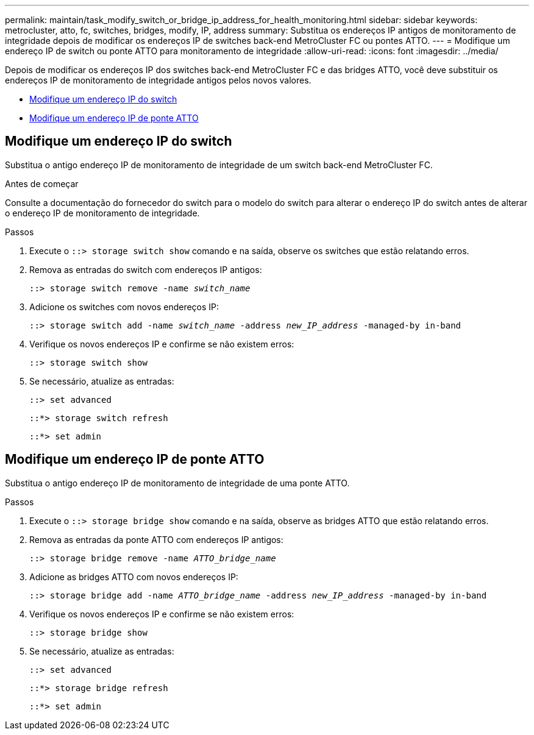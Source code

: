 ---
permalink: maintain/task_modify_switch_or_bridge_ip_address_for_health_monitoring.html 
sidebar: sidebar 
keywords: metrocluster, atto, fc, switches, bridges, modify, IP, address 
summary: Substitua os endereços IP antigos de monitoramento de integridade depois de modificar os endereços IP de switches back-end MetroCluster FC ou pontes ATTO. 
---
= Modifique um endereço IP de switch ou ponte ATTO para monitoramento de integridade
:allow-uri-read: 
:icons: font
:imagesdir: ../media/


[role="lead"]
Depois de modificar os endereços IP dos switches back-end MetroCluster FC e das bridges ATTO, você deve substituir os endereços IP de monitoramento de integridade antigos pelos novos valores.

* <<Modifique um endereço IP do switch>>
* <<Modifique um endereço IP de ponte ATTO>>




== Modifique um endereço IP do switch

Substitua o antigo endereço IP de monitoramento de integridade de um switch back-end MetroCluster FC.

.Antes de começar
Consulte a documentação do fornecedor do switch para o modelo do switch para alterar o endereço IP do switch antes de alterar o endereço IP de monitoramento de integridade.

.Passos
. Execute o `::> storage switch show` comando e na saída, observe os switches que estão relatando erros.
. Remova as entradas do switch com endereços IP antigos:
+
`::> storage switch remove -name _switch_name_`

. Adicione os switches com novos endereços IP:
+
`::> storage switch add -name _switch_name_ -address _new_IP_address_ -managed-by in-band`

. Verifique os novos endereços IP e confirme se não existem erros:
+
`::> storage switch show`

. Se necessário, atualize as entradas:
+
`::> set advanced`

+
`::*> storage switch refresh`

+
`::*> set admin`





== Modifique um endereço IP de ponte ATTO

Substitua o antigo endereço IP de monitoramento de integridade de uma ponte ATTO.

.Passos
. Execute o `::> storage bridge show` comando e na saída, observe as bridges ATTO que estão relatando erros.
. Remova as entradas da ponte ATTO com endereços IP antigos:
+
`::> storage bridge remove -name _ATTO_bridge_name_`

. Adicione as bridges ATTO com novos endereços IP:
+
`::> storage bridge add -name _ATTO_bridge_name_ -address _new_IP_address_ -managed-by in-band`

. Verifique os novos endereços IP e confirme se não existem erros:
+
`::> storage bridge show`

. Se necessário, atualize as entradas:
+
`::> set advanced`

+
`::*> storage bridge refresh`

+
`::*> set admin`


